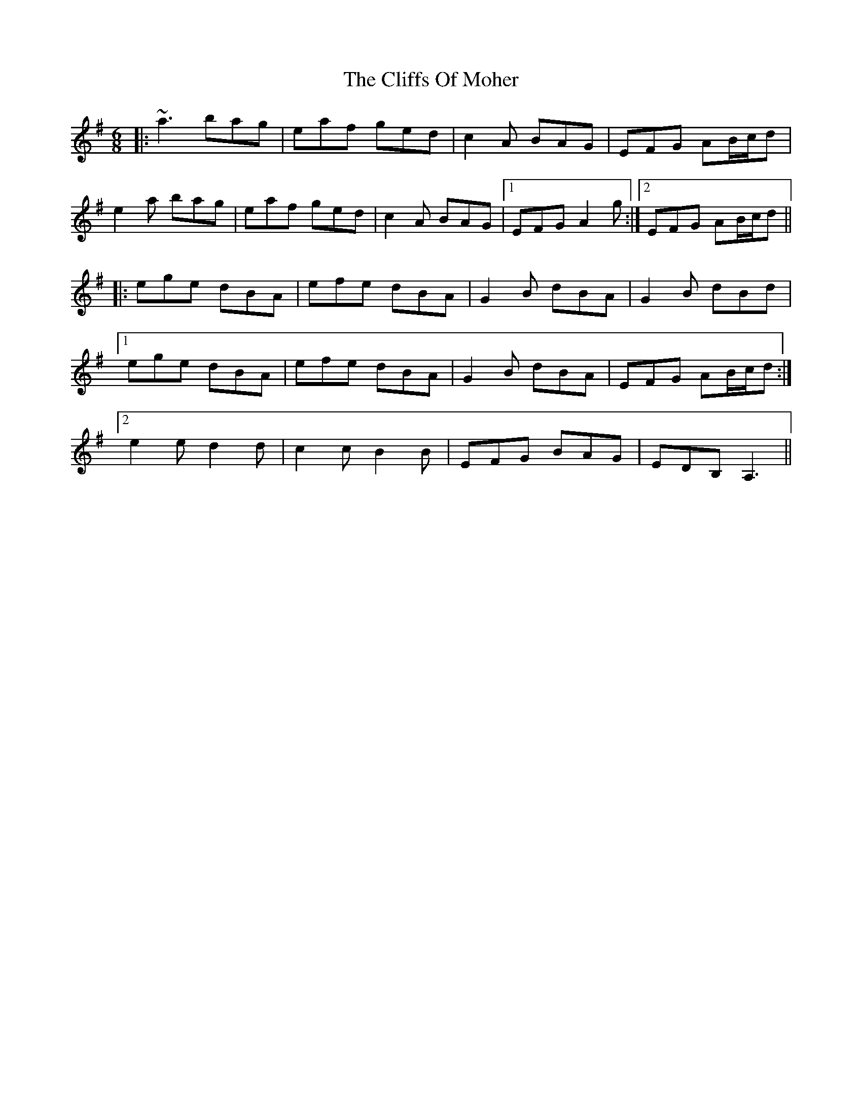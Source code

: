 X: 7353
T: Cliffs Of Moher, The
R: jig
M: 6/8
K: Adorian
|:~a3 bag|eaf ged|c2A BAG|EFG AB/c/d|
e2a bag|eaf ged|c2A BAG|1 EFG A2g:|2 EFG AB/c/d||
|:ege dBA|efe dBA|G2B dBA|G2B dBd|
[1 ege dBA|efe dBA|G2B dBA|EFG AB/c/d:|
[2 e2e d2d|c2c B2B|EFG BAG|EDB, A,3||

